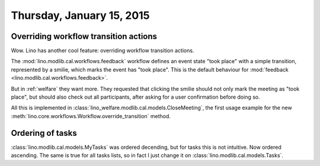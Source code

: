==========================
Thursday, January 15, 2015
==========================

Overriding workflow transition actions
======================================

Wow. Lino has another cool feature: overriding workflow transition
actions.

The :mod:`lino.modlib.cal.workflows.feedback` workflow defines an
event state "took place" with a simple transition, represented by a
smilie, which marks the event has "took place".  This is the default
behaviour for :mod:`feedback <lino.modlib.cal.workflows.feedback>`.

But in :ref:`welfare` they want more. They requested that clicking the
smilie should not only mark the meeting as "took place", but should
also check out all participants, after asking for a user confirmation
before doing so.

All this is implemented in
:class:`lino_welfare.modlib.cal.models.CloseMeeting`, the first usage
example for the new
:meth:`lino.core.workflows.Workflow.override_transition` method.


Ordering of tasks
=================

:class:`lino.modlib.cal.models.MyTasks` was ordered decending, but for
tasks this is not intuitive.  Now ordered ascending.  The same is true
for all tasks lists, so in fact I just change it on
:class:`lino.modlib.cal.models.Tasks`.
